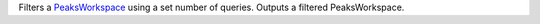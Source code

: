 Filters a `PeaksWorkspace <PeaksWorkspace>`__ using a set number of
queries. Outputs a filtered PeaksWorkspace.
